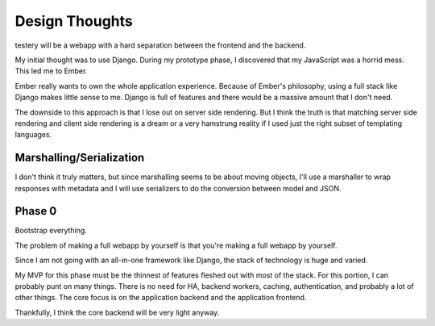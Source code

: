 Design Thoughts
===============

testery will be a webapp
with a hard separation between the frontend and the backend.

My initial thought was to use Django.
During my prototype phase,
I discovered that my JavaScript was a horrid mess.
This led me to Ember.

Ember really wants to own the whole application experience.
Because of Ember's philosophy,
using a full stack like Django makes little sense to me.
Django is full of features
and there would be a massive amount that I don't need.

The downside to this approach is that I lose out on server side rendering.
But I think the truth is that matching server side rendering
and client side rendering is a dream
or a very hamstrung reality
if I used just the right subset of templating languages.

Marshalling/Serialization
-------------------------

I don't think it truly matters,
but since marshalling seems to be about moving objects,
I'll use a marshaller to wrap responses with metadata
and I will use serializers to do the conversion
between model and JSON.

Phase 0
-------

Bootstrap everything.

The problem of making a full webapp by yourself
is that you're making a full webapp by yourself.

Since I am not going with an all-in-one framework like Django,
the stack of technology is huge and varied.

My MVP for this phase must be the thinnest of features
fleshed out with most of the stack.
For this portion,
I can probably punt on many things.
There is no need for HA,
backend workers,
caching,
authentication,
and probably a lot of other things.
The core focus is on the application backend
and the application frontend.

Thankfully, I think the core backend will be very light anyway.
